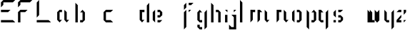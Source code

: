 SplineFontDB: 3.0
FontName: Elypian
FullName: Elypian Display
FamilyName: Display
Weight: Regular
Copyright: Copyright (c) 2019-2019, Elypia CIC (https://elypia.org/),\nCopyright (c) 2019-2019, SevDev (me@sevdev.top),\nCopyright (c) 2019-2019, Vukory,\nwith Reserved Font Name Elysian Display.\n\nThis Font Software is licensed under the SIL Open Font License, Version 1.1.\nThis license is copied below, and is also available with a FAQ at:\nhttp://scripts.sil.org/OFL
UComments: "2019-10-26: Created with FontForge (http://fontforge.org)"
Version: 1.0.1
ItalicAngle: 0
UnderlinePosition: -100
UnderlineWidth: 50
Ascent: 750
Descent: 250
InvalidEm: 0
LayerCount: 2
Layer: 0 0 "Back" 1
Layer: 1 0 "Fore" 0
XUID: [1021 353 -130540722 15807660]
FSType: 0
OS2Version: 0
OS2_WeightWidthSlopeOnly: 0
OS2_UseTypoMetrics: 1
CreationTime: 1572048009
ModificationTime: 1572196608
PfmFamily: 17
TTFWeight: 400
TTFWidth: 5
LineGap: 90
VLineGap: 0
OS2TypoAscent: 0
OS2TypoAOffset: 1
OS2TypoDescent: 0
OS2TypoDOffset: 1
OS2TypoLinegap: 90
OS2WinAscent: 0
OS2WinAOffset: 1
OS2WinDescent: 0
OS2WinDOffset: 1
HheadAscent: 0
HheadAOffset: 1
HheadDescent: 0
HheadDOffset: 1
OS2Vendor: 'PfEd'
MarkAttachClasses: 1
DEI: 91125
LangName: 1033
Encoding: ISO8859-1
UnicodeInterp: none
NameList: AGL For New Fonts
DisplaySize: -48
AntiAlias: 1
FitToEm: 0
WinInfo: 0 22 12
BeginPrivate: 0
EndPrivate
Grid
-2271 632 m 1024,0,-1
  Named: "Top Lower"
-2467 696 m 1024,2,-1
  Named: "Top Upper"
-2340 335 m 1024,4,-1
  Named: "Middle Lower"
-2471 64 m 1024,6,-1
  Named: "Bottom Upper"
-2475 399 m 1024,8,-1
  Named: "Middle Upper"
EndSplineSet
TeXData: 1 0 0 1048576 524288 349525 418382 1048576 349525 783286 444596 497025 792723 393216 433062 380633 303038 157286 324010 404750 52429 2506097 1059062 262144
BeginChars: 256 25

StartChar: E
Encoding: 69 69 0
Width: 577
VWidth: 0
Flags: W
HStem: 0 83.333<34 450.667> 333.333 83.334<34 284> 666.667 83.333<117.333 450.667>
VStem: 34 83.333<583.333 666.667>
CounterMasks: 1 e0
LayerCount: 2
Fore
SplineSet
34 666.666992188 m 1
 117.333007812 750 l 1
 534 750 l 1
 450.666992188 666.666992188 l 1
 117.333007812 666.666992188 l 1
 117.333007812 583.333007812 l 1
 34 500 l 1
 34 666.666992188 l 1
34 0 m 1
 34 83.3330078125 l 1
 450.666992188 83.3330078125 l 1
 534 0 l 1
 34 0 l 1
34 416.666992188 m 1
 367.333007812 416.666992188 l 1
 284 333.333007812 l 1
 34 333.333007812 l 1
 34 416.666992188 l 1
EndSplineSet
Validated: 1
EndChar

StartChar: l
Encoding: 108 108 1
Width: 177
VWidth: 0
Flags: HW
HStem: 0 21G<92.5828 156.582> 676 20G<92.5828 111.976>
VStem: 92.5828 64<0 630>
LayerCount: 2
Fore
SplineSet
49.3115234375 750 m 1
 132.64453125 666.666992188 l 1
 132.64453125 0 l 1
 49.3115234375 0 l 1
 49.3115234375 750 l 1
EndSplineSet
EndChar

StartChar: y
Encoding: 121 121 2
Width: 436
VWidth: 0
Flags: HW
HStem: -128 21G<357.526 377.526> 0 64<229.526 293.526> 379 20G<165.526 185.526 401.526 421.526>
VStem: 165.526 64<64 335> 357.526 64<-64 335>
LayerCount: 2
Fore
SplineSet
78.2080078125 416.666992188 m 1
 161.541015625 333.333007812 l 1
 161.541015625 83.3330078125 l 1
 244.875 83.3330078125 l 1
 244.875 0 l 1
 161.541015625 0 l 1
 78.2080078125 83.3330078125 l 1
 78.2080078125 416.666992188 l 1
328.208007812 333.333007812 m 1
 411.541015625 416.666992188 l 1
 411.541015625 -166.666992188 l 1
 328.208007812 -250 l 1
 328.208007812 333.333007812 l 1
EndSplineSet
EndChar

StartChar: p
Encoding: 112 112 3
Width: 482
VWidth: 0
Flags: HW
HStem: -128 21G<213.707 233.707> 0 64<297.707 361.707> 379 20G<169.707 189.707 341.707 425.707>
VStem: 169.707 64<-64 335> 361.707 64<64 335>
LayerCount: 2
Fore
SplineSet
109.577148438 416.666992188 m 1
 192.91015625 333.333007812 l 1
 192.91015625 -250 l 1
 109.577148438 -166.666992188 l 1
 109.577148438 416.666992188 l 1
276.244140625 333.333007812 m 1
 359.577148438 416.666992188 l 1
 442.91015625 333.333007812 l 1
 442.91015625 83.3330078125 l 1
 359.577148438 0 l 1
 276.244140625 0 l 1
 276.244140625 83.3330078125 l 1
 359.577148438 83.3330078125 l 1
 359.577148438 333.333007812 l 1
 276.244140625 333.333007812 l 1
EndSplineSet
EndChar

StartChar: i
Encoding: 105 105 4
Width: 210
VWidth: 0
Flags: HW
HStem: 0 21G<159.462 223.462> 379 20G<179.462 224.462>
VStem: 159.462 64<0 271>
LayerCount: 2
Fore
SplineSet
101.85546875 250 m 1
 185.188476562 250 l 1
 185.188476562 0 l 1
 101.85546875 0 l 1
 101.85546875 250 l 1
101.85546875 416.666992188 m 1
 185.188476562 416.666992188 l 1
 185.188476562 333.333007812 l 1
 101.85546875 416.666992188 l 1
EndSplineSet
EndChar

StartChar: a
Encoding: 97 97 5
Width: 570
VWidth: 0
Flags: HW
HStem: 0 21G<217.148 301.148 453.148 493.148> 335 64<281.148 345.148>
VStem: 217.148 64<64 335> 409.148 64<64 335>
LayerCount: 2
Fore
SplineSet
127.337890625 83.3330078125 m 1
 127.337890625 333.333007812 l 1
 210.670898438 416.666992188 l 1
 294.004882812 416.666992188 l 1
 294.004882812 333.333007812 l 1
 210.670898438 333.333007812 l 1
 210.670898438 83.3330078125 l 1
 294.004882812 83.3330078125 l 1
 210.670898438 0 l 1
 127.337890625 83.3330078125 l 1
377.337890625 416.666992188 m 1
 460.670898438 333.333007812 l 1
 460.670898438 83.3330078125 l 1
 544.004882812 83.3330078125 l 1
 460.670898438 0 l 1
 377.337890625 83.3330078125 l 1
 377.337890625 416.666992188 l 1
EndSplineSet
EndChar

StartChar: j
Encoding: 106 106 6
Width: 365
VWidth: 0
Flags: HW
LayerCount: 2
Fore
SplineSet
42 -250 m 1
 42 -83.3330078125 l 1
 125.333007812 -166.666992188 l 1
 208.666992188 -166.666992188 l 1
 208.666992188 166.666992188 l 1
 125.333007812 250 l 1
 292 250 l 1
 292 -250 l 1
 42 -250 l 1
208.666992188 416.666992188 m 1
 292 416.666992188 l 1
 208.666992188 333.333007812 l 1
 208.666992188 416.666992188 l 1
EndSplineSet
EndChar

StartChar: o
Encoding: 111 111 7
Width: 449
VWidth: 0
Flags: HW
LayerCount: 2
Fore
SplineSet
132.087890625 0 m 1
 48.7548828125 83.3330078125 l 1
 48.7548828125 333.333007812 l 1
 132.087890625 416.666992188 l 1
 132.087890625 0 l 1
215.421875 0 m 1
 215.421875 83.3330078125 l 1
 298.754882812 83.3330078125 l 1
 298.754882812 333.333007812 l 1
 215.421875 333.333007812 l 1
 215.421875 416.666992188 l 1
 298.754882812 416.666992188 l 1
 382.087890625 333.333007812 l 1
 382.087890625 83.3330078125 l 1
 298.754882812 0 l 1
 215.421875 0 l 1
EndSplineSet
EndChar

StartChar: f
Encoding: 102 102 8
Width: 504
VWidth: 0
Flags: HW
LayerCount: 2
Fore
SplineSet
88 -250 m 1
 88 333.333007812 l 1
 171.333007812 416.666992188 l 1
 171.333007812 -166.666992188 l 1
 88 -250 l 1
254.666992188 416.666992188 m 1
 338 416.666992188 l 1
 254.666992188 333.333007812 l 1
 254.666992188 416.666992188 l 1
88 416.666992188 m 1
 88 583.333007812 l 1
 171.333007812 666.666992188 l 1
 171.333007812 500 l 1
 88 416.666992188 l 1
254.666992188 666.666992188 m 1
 421.333007812 666.666992188 l 1
 338 583.333007812 l 1
 254.666992188 583.333007812 l 1
 254.666992188 666.666992188 l 1
EndSplineSet
EndChar

StartChar: F
Encoding: 70 70 9
Width: 634
VWidth: 0
Flags: HW
LayerCount: 2
Fore
SplineSet
56 500 m 1
 56 666.666992188 l 1
 139.333007812 750 l 1
 556 750 l 1
 472.666992188 666.666992188 l 1
 139.333007812 666.666992188 l 1
 139.333007812 583.333007812 l 1
 56 500 l 1
56 0 m 1
 56 333.333007812 l 1
 139.333007812 416.666992188 l 1
 389.333007812 416.666992188 l 1
 306 333.333007812 l 1
 139.333007812 333.333007812 l 1
 139.333007812 0 l 1
 56 0 l 1
EndSplineSet
EndChar

StartChar: b
Encoding: 98 98 10
Width: 1187
VWidth: 0
Flags: H
LayerCount: 2
Fore
SplineSet
188.741210938 0 m 1
 188.741210938 666.666992188 l 1
 272.07421875 583.333007812 l 1
 272.07421875 0 l 1
 188.741210938 0 l 1
355.408203125 0 m 1
 355.408203125 83.3330078125 l 1
 438.741210938 83.3330078125 l 1
 438.741210938 333.333007812 l 1
 355.408203125 333.333007812 l 1
 438.741210938 416.666992188 l 1
 522.07421875 333.333007812 l 1
 522.07421875 83.3330078125 l 1
 438.741210938 0 l 1
 355.408203125 0 l 1
EndSplineSet
EndChar

StartChar: c
Encoding: 99 99 11
Width: 1000
VWidth: 0
Flags: H
LayerCount: 2
Fore
SplineSet
83.3330078125 0 m 1
 0 83.3330078125 l 1
 0 333.333007812 l 1
 83.3330078125 416.666992188 l 1
 333.333007812 416.666992188 l 1
 250 333.333007812 l 1
 83.3330078125 333.333007812 l 1
 83.3330078125 83.3330078125 l 1
 250 83.3330078125 l 1
 333.333007812 0 l 1
 83.3330078125 0 l 1
EndSplineSet
EndChar

StartChar: d
Encoding: 100 100 12
Width: 676
VWidth: 0
Flags: HW
LayerCount: 2
Fore
SplineSet
514.375976562 0 m 1
 514.375976562 571.428710938 l 1
 597.708984375 666.666992188 l 1
 597.708984375 0 l 1
 514.375976562 0 l 1
347.708984375 0 m 1
 264.375976562 83.3330078125 l 1
 264.375976562 416.666992188 l 1
 431.04296875 416.666992188 l 1
 431.04296875 333.333007812 l 1
 347.708984375 333.333007812 l 1
 347.708984375 83.3330078125 l 1
 431.04296875 83.3330078125 l 1
 347.708984375 0 l 1
EndSplineSet
EndChar

StartChar: e
Encoding: 101 101 13
Width: 1038
VWidth: 0
Flags: H
LayerCount: 2
Fore
SplineSet
129.689453125 0 m 1
 46.3564453125 83.3330078125 l 1
 46.3564453125 333.333007812 l 1
 129.689453125 416.666992188 l 1
 129.689453125 0 l 1
213.0234375 416.666992188 m 1
 296.356445312 416.666992188 l 1
 379.689453125 333.333007812 l 1
 379.689453125 250 l 1
 296.356445312 166.666992188 l 1
 213.0234375 166.666992188 l 1
 213.0234375 250 l 1
 296.356445312 250 l 1
 296.356445312 333.333007812 l 1
 213.0234375 333.333007812 l 1
 213.0234375 416.666992188 l 1
213.0234375 83.3330078125 m 1
 379.689453125 83.3330078125 l 1
 296.356445312 0 l 1
 213.0234375 0 l 1
 213.0234375 83.3330078125 l 1
EndSplineSet
EndChar

StartChar: g
Encoding: 103 103 14
Width: 466
VWidth: 0
Flags: HW
LayerCount: 2
Fore
SplineSet
224.666992188 -166.666992188 m 1
 224.666992188 -250 l 1
 141.333007812 -250 l 1
 58 -166.666992188 l 1
 58 -83.3330078125 l 1
 141.333007812 -83.3330078125 l 1
 141.333007812 -166.666992188 l 1
 224.666992188 -166.666992188 l 1
308 -250 m 1
 308 333.333007812 l 1
 391.333007812 416.666992188 l 1
 391.333007812 -166.666992188 l 1
 308 -250 l 1
224.666992188 333.333007812 m 1
 141.333007812 333.333007812 l 1
 141.333007812 83.3330078125 l 1
 224.666992188 83.3330078125 l 1
 224.666992188 0 l 1
 141.333007812 0 l 1
 58 83.3330078125 l 1
 58 333.333007812 l 1
 141.333007812 416.666992188 l 1
 224.666992188 333.333007812 l 1
EndSplineSet
EndChar

StartChar: h
Encoding: 104 104 15
Width: 460
VWidth: 0
Flags: HW
LayerCount: 2
Fore
SplineSet
64 0 m 1
 64 666.666992188 l 1
 147.333007812 583.333007812 l 1
 147.333007812 0 l 1
 64 0 l 1
230.666992188 416.666992188 m 1
 314 416.666992188 l 1
 397.333007812 333.333007812 l 1
 397.333007812 0 l 1
 314 0 l 1
 314 333.333007812 l 1
 230.666992188 333.333007812 l 1
 230.666992188 416.666992188 l 1
EndSplineSet
EndChar

StartChar: m
Encoding: 109 109 16
Width: 979
VWidth: 0
Flags: HW
LayerCount: 2
Fore
SplineSet
239.49609375 0 m 1
 239.49609375 416.666992188 l 2
 239.49609375 420 322.829101562 416.666992188 322.829101562 416.666992188 c 1
 406.163085938 416.666992188 l 1
 406.163085938 333.333007812 l 1
 322.829101562 333.333007812 l 1
 322.829101562 83.3330078125 l 1
 239.49609375 0 l 1
489.49609375 0 m 1
 489.49609375 331.2421875 l 1
 489.49609375 416.666992188 l 1
 572.829101562 416.666992188 l 1
 656.163085938 333.333007812 l 1
 572.829101562 333.333007812 l 1
 572.829101562 83.3330078125 l 1
 489.49609375 0 l 1
739.49609375 416.666992188 m 1
 822.829101562 333.333007812 l 1
 822.829101562 83.3330078125 l 1
 906.163085938 83.3330078125 l 1
 822.829101562 0 l 1
 739.49609375 83.3330078125 l 1
 739.49609375 333.333007812 l 1
 739.49609375 333.333007812 l 1
 739.49609375 416.666992188 l 1
 739.49609375 416.666992188 l 1
EndSplineSet
EndChar

StartChar: n
Encoding: 110 110 17
Width: 669
VWidth: 0
Flags: HW
LayerCount: 2
Fore
SplineSet
182.43359375 0 m 1
 182.43359375 416.666992188 l 1
 349.100585938 416.666992188 l 1
 349.100585938 333.333007812 l 1
 265.766601562 333.333007812 l 1
 265.766601562 83.3330078125 l 1
 182.43359375 0 l 1
432.43359375 416.666992188 m 1
 515.766601562 333.333007812 l 1
 515.766601562 83.3330078125 l 1
 599.100585938 83.3330078125 l 1
 515.766601562 0 l 1
 432.43359375 83.3330078125 l 1
 432.43359375 416.666992188 l 1
EndSplineSet
EndChar

StartChar: q
Encoding: 113 113 18
Width: 500
VWidth: 0
Flags: HW
LayerCount: 2
Fore
SplineSet
302 -250 m 1
 302 333.333007812 l 1
 385.333007812 416.666992188 l 1
 385.333007812 -166.666992188 l 1
 302 -250 l 1
218.666992188 333.333007812 m 1
 135.333007812 333.333007812 l 1
 135.333007812 83.3330078125 l 1
 218.666992188 83.3330078125 l 1
 218.666992188 0 l 1
 135.333007812 0 l 1
 52 83.3330078125 l 1
 52 416.666992188 l 1
 135.333007812 416.666992188 l 1
 218.666992188 333.333007812 l 1
EndSplineSet
EndChar

StartChar: s
Encoding: 115 115 19
Width: 515
VWidth: 0
Flags: HW
LayerCount: 2
Fore
SplineSet
72.689453125 83.3330078125 m 1
 156.022460938 83.3330078125 l 1
 156.022460938 0 l 1
 72.689453125 0 l 1
 72.689453125 83.3330078125 l 1
239.356445312 0 m 1
 239.356445312 83.3330078125 l 1
 322.689453125 83.3330078125 l 1
 322.689453125 166.666992188 l 1
 239.356445312 166.666992188 l 1
 239.356445312 250 l 1
 322.689453125 250 l 1
 406.022460938 166.666992188 l 1
 406.022460938 83.3330078125 l 1
 322.689453125 0 l 1
 239.356445312 0 l 1
156.022460938 166.666992188 m 1
 72.689453125 250 l 1
 72.689453125 333.333007812 l 1
 156.022460938 416.666992188 l 1
 156.022460938 166.666992188 l 1
239.356445312 416.666992188 m 1
 406.022460938 416.666992188 l 1
 322.689453125 333.333007812 l 1
 239.356445312 333.333007812 l 1
 239.356445312 416.666992188 l 1
EndSplineSet
EndChar

StartChar: t
Encoding: 116 116 20
Width: 605
VWidth: 0
Flags: HW
LayerCount: 2
EndChar

StartChar: u
Encoding: 117 117 21
Width: 637
VWidth: 0
Flags: HW
LayerCount: 2
Fore
SplineSet
138.97265625 416.666992188 m 1
 222.305664062 333.333007812 l 1
 222.305664062 83.3330078125 l 1
 305.639648438 83.3330078125 l 1
 305.639648438 0 l 1
 138.97265625 0 l 1
 138.97265625 416.666992188 l 1
555.639648438 83.3330078125 m 1
 472.305664062 0 l 1
 388.97265625 83.3330078125 l 1
 388.97265625 416.666992188 l 1
 472.305664062 333.333007812 l 1
 472.305664062 83.3330078125 l 1
 555.639648438 83.3330078125 l 1
EndSplineSet
EndChar

StartChar: v
Encoding: 118 118 22
Width: 13
VWidth: 0
Flags: HW
LayerCount: 2
Fore
SplineSet
-405.37890625 416.666992188 m 1
 -322.045898438 333.333007812 l 1
 -322.045898438 83.3330078125 l 1
 -238.711914062 83.3330078125 l 1
 -238.711914062 0 l 1
 -322.045898438 0 l 1
 -405.37890625 83.3330078125 l 1
 -405.37890625 416.666992188 l 1
-72.0458984375 416.666992188 m 1
 -72.0458984375 83.3330078125 l 1
 -155.37890625 0 l 1
 -155.37890625 333.333007812 l 1
 -72.0458984375 416.666992188 l 1
EndSplineSet
EndChar

StartChar: z
Encoding: 122 122 23
Width: 500
VWidth: 0
Flags: HW
LayerCount: 2
Fore
SplineSet
80 0 m 1
 80 83.3330078125 l 1
 246.666992188 250 l 1
 246.666992188 166.666992188 l 1
 163.333007812 83.3330078125 l 1
 246.666992188 83.3330078125 l 1
 246.666992188 0 l 1
 80 0 l 1
330 83.3330078125 m 1
 413.333007812 83.3330078125 l 1
 330 0 l 1
 330 83.3330078125 l 1
80 333.333007812 m 1
 163.333007812 416.666992188 l 1
 246.666992188 416.666992188 l 1
 246.666992188 333.333007812 l 1
 80 333.333007812 l 1
330 250 m 1
 330 416.666992188 l 1
 413.333007812 416.666992188 l 1
 413.333007812 333.333007812 l 1
 330 250 l 1
EndSplineSet
EndChar

StartChar: L
Encoding: 76 76 24
Width: 686
VWidth: 0
Flags: HW
LayerCount: 2
Fore
SplineSet
169.333007812 750 m 1
 169.333007812 250 l 1
 86 166.666992188 l 1
 86 666.666992188 l 1
 169.333007812 750 l 1
86 83.3330078125 m 1
 502.666992188 83.3330078125 l 1
 586 0 l 1
 86 0 l 1
 86 83.3330078125 l 1
EndSplineSet
EndChar
EndChars
EndSplineFont
